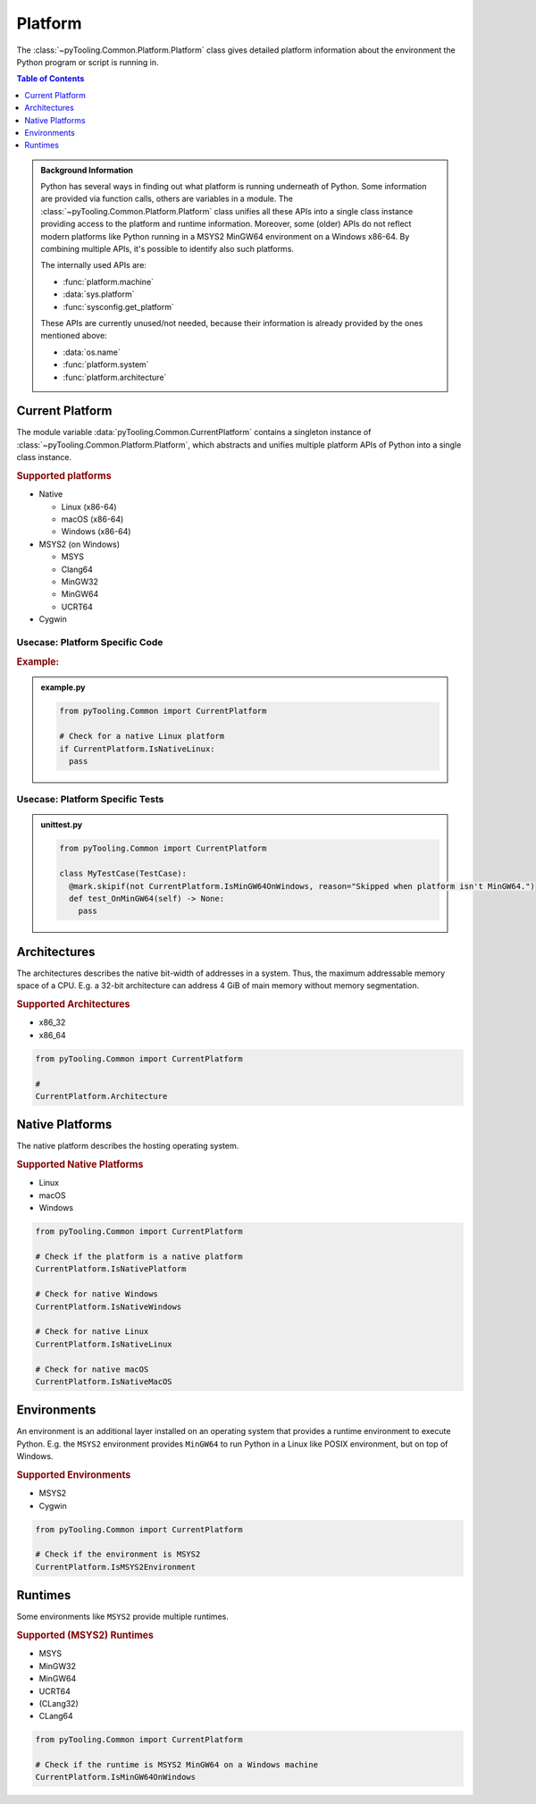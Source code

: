 .. _COMMON/Platform:

Platform
########

The :class:`~pyTooling.Common.Platform.Platform` class gives detailed platform information about the environment the
Python program or script is running in.

.. contents:: Table of Contents
   :local:
   :depth: 1

.. admonition:: Background Information

   Python has several ways in finding out what platform is running underneath of Python. Some information are provided
   via function calls, others are variables in a module. The :class:`~pyTooling.Common.Platform.Platform` class
   unifies all these APIs into a single class instance providing access to the platform and runtime information.
   Moreover, some (older) APIs do not reflect modern platforms like Python running in a MSYS2 MinGW64 environment on a
   Windows x86-64. By combining multiple APIs, it's possible to identify also such platforms.

   The internally used APIs are:

   * :func:`platform.machine`
   * :data:`sys.platform`
   * :func:`sysconfig.get_platform`

   These APIs are currently unused/not needed, because their information is already provided by the ones mentioned above:

   * :data:`os.name`
   * :func:`platform.system`
   * :func:`platform.architecture`


.. _COMMON/CurrentPlatform:

Current Platform
****************

The module variable :data:`pyTooling.Common.CurrentPlatform` contains a singleton instance of
:class:`~pyTooling.Common.Platform.Platform`, which abstracts and unifies multiple platform APIs of Python into a
single class instance.

.. rubric:: Supported platforms

* Native

  * Linux (x86-64)
  * macOS (x86-64)
  * Windows (x86-64)

* MSYS2 (on Windows)

  * MSYS
  * Clang64
  * MinGW32
  * MinGW64
  * UCRT64

* Cygwin

.. seealso::

   :class:`~pyTooling.Common.Platform.Platform`
     |rarr| ``Is...`` properties describing a platform (and environment) the current Python program is running on.


.. _COMMON/CurrentPlatform/Usecases:

Usecase: Platform Specific Code
===============================

.. rubric:: Example:

.. admonition:: example.py

   .. code-block:: python

      from pyTooling.Common import CurrentPlatform

      # Check for a native Linux platform
      if CurrentPlatform.IsNativeLinux:
        pass

Usecase: Platform Specific Tests
================================

.. admonition:: unittest.py

   .. code-block:: python

      from pyTooling.Common import CurrentPlatform

      class MyTestCase(TestCase):
        @mark.skipif(not CurrentPlatform.IsMinGW64OnWindows, reason="Skipped when platform isn't MinGW64.")
        def test_OnMinGW64(self) -> None:
          pass


.. _COMMON/Platform/Architectures:

Architectures
*************

The architectures describes the native bit-width of addresses in a system. Thus, the maximum addressable memory space of
a CPU. E.g. a 32-bit architecture can address 4 GiB of main memory without memory segmentation.

.. rubric:: Supported Architectures

* x86_32
* x86_64

.. code-block:: python

   from pyTooling.Common import CurrentPlatform

   #
   CurrentPlatform.Architecture


.. _COMMON/Platform/NativePlatforms:

Native Platforms
****************

The native platform describes the hosting operating system.

.. rubric:: Supported Native Platforms

* Linux
* macOS
* Windows

.. code-block:: python

   from pyTooling.Common import CurrentPlatform

   # Check if the platform is a native platform
   CurrentPlatform.IsNativePlatform

   # Check for native Windows
   CurrentPlatform.IsNativeWindows

   # Check for native Linux
   CurrentPlatform.IsNativeLinux

   # Check for native macOS
   CurrentPlatform.IsNativeMacOS


.. _COMMON/Platform/Environments:

Environments
************

An environment is an additional layer installed on an operating system that provides a runtime environment to execute
Python. E.g. the ``MSYS2`` environment provides ``MinGW64`` to run Python in a Linux like POSIX environment, but on top
of Windows.

.. rubric:: Supported Environments

* MSYS2
* Cygwin

.. code-block:: python

   from pyTooling.Common import CurrentPlatform

   # Check if the environment is MSYS2
   CurrentPlatform.IsMSYS2Environment


.. _COMMON/Platform/Runtimes:

Runtimes
********

Some environments like ``MSYS2`` provide multiple runtimes.

.. rubric:: Supported (MSYS2) Runtimes

* MSYS
* MinGW32
* MinGW64
* UCRT64
* (CLang32)
* CLang64

.. code-block:: python

   from pyTooling.Common import CurrentPlatform

   # Check if the runtime is MSYS2 MinGW64 on a Windows machine
   CurrentPlatform.IsMinGW64OnWindows
